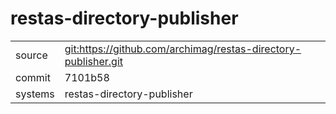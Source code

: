 * restas-directory-publisher

|---------+----------------------------------------------------------------|
| source  | git:https://github.com/archimag/restas-directory-publisher.git |
| commit  | 7101b58                                                        |
| systems | restas-directory-publisher                                     |
|---------+----------------------------------------------------------------|
